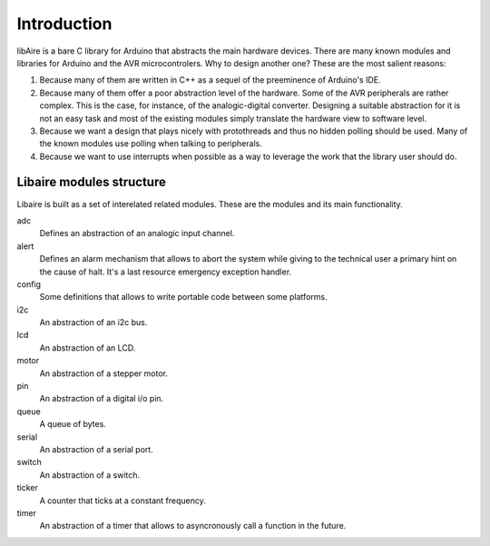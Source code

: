 Introduction
============


libAire is a bare C library for Arduino that abstracts the main
hardware devices. There are many known modules and libraries for
Arduino and the AVR microcontrolers. Why to design another one?
These are the most salient reasons:

1. Because many of them are written in C++ as a sequel of the
   preeminence of Arduino's IDE.

2. Because many of them offer a poor abstraction level of the
   hardware. Some of the AVR peripherals are rather complex. This is
   the case, for instance, of the analogic-digital
   converter. Designing a suitable abstraction for it is not an easy
   task and most of the existing modules simply translate the hardware
   view to software level.
    
3. Because we want a design that plays nicely with protothreads and
   thus no hidden polling should be used. Many of the known modules
   use polling when talking to peripherals.

4. Because we want to use interrupts when possible as a way to
   leverage the work that the library user should do.


 
Libaire modules structure
-------------------------

Libaire is built as a set of interelated related modules. These are the
modules and its main functionality.

adc
   Defines an abstraction of an analogic input channel.

alert
   Defines an alarm mechanism that allows to abort the system while
   giving to the technical user a primary hint on the cause of
   halt. It's a last resource emergency exception handler.

config
   Some definitions that allows to write portable code between
   some platforms.

i2c
   An abstraction of an i2c bus.

lcd
   An abstraction of an LCD.

motor
   An abstraction of a stepper motor.

pin
   An abstraction of a digital i/o pin.

queue
   A queue of bytes.

serial
   An abstraction of a serial port.

switch
   An abstraction of a switch.

ticker
   A counter that ticks at a constant frequency.

timer
   An abstraction of a timer that allows to asyncronously call a
   function in the future.

   


